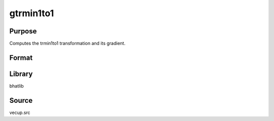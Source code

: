 gtrmin1to1
==============================================
Purpose
----------------
Computes the trmin1to1 transformation and its gradient.

Format
----------------
.. function:: { y, gy } = gtrmin1to1(sstar)

    :param sstar: Input data vector.
    :type sstar: vector

    :return y: Transformed vector.
    :rtype y: vector

    :return gy: Gradient matrix.
    :rtype gy: matrix

Library
-------
bhatlib

Source
------
vecup.src